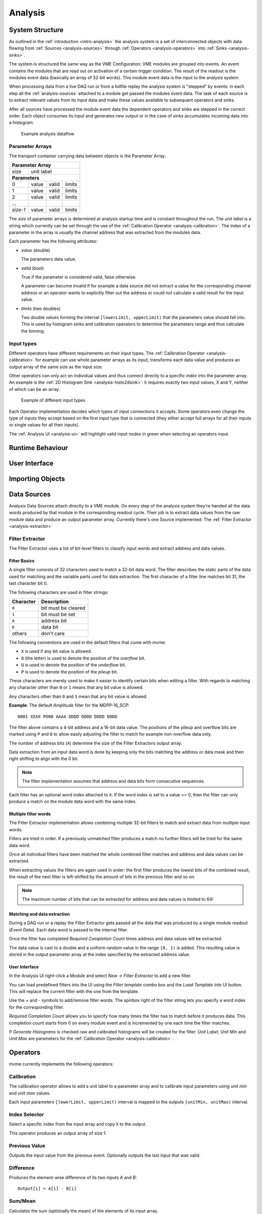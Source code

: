 ==================================================
Analysis
==================================================

System Structure
----------------------------------------

As outlined in the :ref:`introduction <intro-analysis>` the analysis system is
a set of interconnected objects with data flowing from :ref:`Sources
<analysis-sources>` through :ref:`Operators <analysis-operators>` into
:ref:`Sinks <analysis-sinks>`.

The system is structured the same way as the VME Configuration: VME modules are
grouped into events. An event contains the modules that are read out on
activation of a certain trigger condition. The result of the readout is the
modules event data (basically an array of 32-bit words). This module event data
is the input to the analysis system.

When processing data from a live DAQ run or from a listfile replay the analysis
system is "stepped" by events: in each step all the :ref:`analysis-sources`
attached to a module get passed the modules event data. The task of each source
is to extract relevant values from its input data and make these values
available to subsequent operators and sinks.

.. FIXME: What is the correct order?

After all sources have processed the module event data the dependent operators
and sinks are stepped in the correct order. Each object consumes its input and
generates new output or in the case of sinks accumulates incoming data into a
histogram.

.. figure:: images/analysis_flowchart.png

   Example analysis dataflow

Parameter Arrays
~~~~~~~~~~~~~~~~~~~~~~~~~~~~~~

The transport container carrying data between objects is the Parameter Array:

+-----------------+------------+-------+--------+
| **Parameter Array**                           |
+=================+============+=======+========+
| size            | unit label                  |
+-----------------+------------+-------+--------+
| **Parameters**                                |
+-----------------+------------+-------+--------+
| 0               | value      | valid | limits |
+-----------------+------------+-------+--------+
| 1               | value      | valid | limits |
+-----------------+------------+-------+--------+
| 2               | value      | valid | limits |
+-----------------+------------+-------+--------+
| \.\.\.          |            |       |        |
+-----------------+------------+-------+--------+
| *size-1*        | value      | valid | limits |
+-----------------+------------+-------+--------+

The *size* of parameter arrays is determined at analysis startup time and is
constant throughout the run. The *unit label* is a string which currently can
be set through the use of the :ref:`Calibration Operator
<analysis-calibration>`. The index of a parameter in the array is usually the
channel address that was extracted from the modules data.

Each parameter has the following attributes:

* *value* (double)

  The parameters data value.

* *valid* (bool)

  True if the parameter is considered valid, false otherwise.

  A parameter can become invalid if for example a data source did not extract a
  value for the corresponding channel address or an operator wants to
  explicitly filter out the address or could not calculate a valid result for
  the input value.

* *limits* (two doubles)

  Two double values forming the interval ``[lowerLimit, upperLimit)`` that the
  parameters value should fall into. This is used by histogram sinks and
  calibration operators to determine the parameters range and thus calculate
  the binning.

Input types
~~~~~~~~~~~~~~~~~~~~~~~~~~~~~~

Different operators have different requirements on their input types. The
:ref:`Calibration Operator <analysis-calibration>` for example can use whole
parameter arrays as its input, transforms each data value and produces an
output array of the same size as the input size.

Other operators can only act on individual values and thus connect directly to
a specific *index* into the parameter array. An example is the :ref:`2D
Histogram Sink <analysis-histo2dsink>`: it requires exactly two input values, X
and Y, neither of which can be an array.

.. figure:: images/analysis_input_types.png

   Example of different input types

Each Operator implementation decides which types of input connections it
accepts. Some operators even change the type of inputs they accept based on the
first input type that is connected (they either accept full arrays for all
their inputs or single values for all their inputs).

The :ref:`Analysis UI <analysis-ui>` will highlight valid input nodes in green
when selecting an operators input.

Runtime Behaviour
----------------------------------------

.. _analysis-ui:

User Interface
----------------------------------------

Importing Objects
----------------------------------------

.. _analysis-sources:

Data Sources
----------------------------------------
Analysis Data Sources attach directly to a VME module. On every step of the
analysis system they're handed all the data words produced by that module in
the corresponding readout cycle. Their job is to extract data values from the
raw module data and produce an output parameter array. Currently there's one
Source implemented: The :ref:`Filter Extractor <analysis-extractor>`

.. _analysis-extractor:

Filter Extractor
~~~~~~~~~~~~~~~~~~~~~~~~~~~~~~

The Filter Extractor uses a list of bit-level filters to classify input words
and extract address and data values.

Filter Basics
^^^^^^^^^^^^^
A single filter consists of 32 characters used to match a 32-bit data word. The
filter describes the static parts of the data used for matching and the
variable parts used for data extraction. The first character of a filter line
matches bit 31, the last character bit 0.

The following characters are used in filter strings:

+-----------+---------------------+
| Character | Description         |
+===========+=====================+
| ``0``     | bit must be cleared |
+-----------+---------------------+
| ``1``     | bit must be set     |
+-----------+---------------------+
| ``A``     | address bit         |
+-----------+---------------------+
| ``D``     | data bit            |
+-----------+---------------------+
| others    | don't care          |
+-----------+---------------------+

The following conventions are used in the default filters that come with mvme:

* ``X`` is used if any bit value is allowed.
* ``O`` (the letter) is used to denote the position of the *overflow* bit.
* ``U`` is used to denote the position of the *underflow* bit.
* ``P`` is used to denote the position of the *pileup* bit.

These characters are merely used to make it easier to identify certain bits
when editing a filter. With regards to matching any character other than ``0``
or ``1`` means that any bit value is allowed.

Any characters other than ``0`` and ``1`` mean that any
bit value is allowed.

.. highlight:: none

**Example**: The default *Amplitude* filter for the MDPP-16_SCP: ::

  0001 XXXX PO00 AAAA DDDD DDDD DDDD DDDD

The filter above contains a 4-bit address and a 16-bit data value. The
positions of the pileup and overflow bits are marked using ``P`` and ``O`` to
allow easily adjusting the filter to match for example non-overflow data only.

The number of address bits (``A``) determine the size of the Filter Extractors
output array.

Data extraction from an input data word is done by keeping only the bits
matching the address or data mask and then right shifting to align with the 0
bit.

.. note::
   The filter implementation assumes that address and data bits form
   consecutive sequences.
..
   When extracting values the code looks at the first and last occurence of the
   respective character in the filter line and treats the resulting sequence as
   if it consisted of only that character: ``A0AA`` will produce a 4-bit
   address value with bit 2 always being 0.

Each filter has an optional *word index* attached to it. If the word index is
set to a value >= 0, then the filter can only produce a match on the module
data word with the same index.

Multiple filter words
^^^^^^^^^^^^^^^^^^^^^

The Filter Extractor implementation allows combining multiple 32-bit filters to
match and extract data from multiple input words.

Filters are tried in order. If a previously unmatched filter produces a match
no further filters will be tried for the same data word.

Once all individual filters have been matched the whole combined filter matches
and address and data values can be extracted.

When extracting values the filters are again used in order: the first filter
produces the lowest bits of the combined result, the result of the next filter
is left-shifted by the amount of bits in the previous filter and so on.

.. note::
   The maximum number of bits that can be extracted for address and data values
   is limited to 64!

Matching and data extraction
^^^^^^^^^^^^^^^^^^^^^^^^^^^^

During a DAQ run or a replay the Filter Extractor gets passed all the data that
was produced by a single module readout (*Event Data*). Each data word is
passed to the internal filter.

Once the filter has completed *Required Completion Count* times address and
data values will be extracted.

The data value is cast to a double and a uniform random value in the range
``[0, 1)`` is added. This resulting value is stored in the output parameter
array at the index specified by the extracted address value.

User Interface
^^^^^^^^^^^^^^
In the Analysis UI right-click a Module and select *New -> Filter Extractor* to
add a new filter.

.. autofigure:: images/analysis_add_filter_extractor.png
   :scale-latex: 60%

   Filter Extractor UI

You can load predefined filters into the UI using the *Filter template* combo
box and the *Load Template into UI* button. This will replace the current
filter with the one from the template.

Use the *+* and *-* symbols to add/remove filter words. The spinbox right of
the filter string lets you specify a word index for the corresponding filter.

*Required Completion Count* allows you to specify how many times the filter has
to match before it produces data. This completion count starts from 0 on every
module event and is incremented by one each time the filter matches.

If *Generate Histograms* is checked raw and calibrated histograms will be
created for the filter. *Unit Label*, *Unit Min* and *Unit Max* are parameters
for the :ref:`Calibration Operator <analysis-calibration>`.


.. _analysis-operators:

Operators
----------------------------------------

mvme currently implements the following operators:

.. * :ref:`analysis-Calibration`
.. 
..   * Calibrate values using a desired minimum and maximum.
..   * Add a unit label.
.. 
.. * :ref:`analysis-IndexSelector`
.. 
..   * Select a specific index from the input array and copy it to the output.
.. 
..   Produces an output array of size 1.
.. 
.. * :ref:`analysis-PreviousValue`
.. 
..   Outputs the input value from the previous event. Optionally outputs the last
..   input that was valid.
.. 
.. * :ref:`analysis-Difference`
.. 
..   Produces the element-wise difference of its two inputs.
.. 
.. * :ref:`analysis-Sum`
.. 
..   Calculates the sum (optionally the mean) of the elements of its input array.
.. 
..   Produces an output array of size 1.
.. 
.. * :ref:`analysis-ArrayMap`
.. 
..   Allows selecting and reordering arbitrary indices from a variable number of
..   input arrays.
.. 
.. 
.. * :ref:`analysis-RangeFilter1D`
.. 
..   Keeps values if they fall inside (optionally outside) a given interval. Input
..   values that do not match the criteria are set to *invalid* in the output.
.. 
.. 
.. * :ref:`analysis-RectFilter2D`
.. 
..   Produces a single *valid* output value if both inputs satisfy an interval
..   based condition.
.. 
.. * :ref:`analysis-ConditionFilter`
.. 
..   Copies data input to output if the corresponding element of the condition
..   input is valid.


.. _analysis-Calibration:

Calibration
~~~~~~~~~~~~~~~~~~~~~~~~~~~~~~

The calibration operator allows to add a unit label to a parameter array and to
calibrate input parameters using *unit min* and *unit max* values.

Each input parameters ``[lowerLimit, upperLimit)`` interval is mapped to the
outputs ``[unitMin, unitMax)`` interval.

.. _analysis-IndexSelector:

Index Selector
~~~~~~~~~~~~~~~~~~~~~~~~~~~~~~

Select a specific index from the input array and copy it to the output.

This operator produces an output array of size 1.

.. _analysis-PreviousValue:

Previous Value
~~~~~~~~~~~~~~~~~~~~~~~~~~~~~~

Outputs the input value from the previous event. Optionally outputs the last
input that was valid.

.. _analysis-Difference:

Difference
~~~~~~~~~~~~~~~~~~~~~~~~~~~~~~

Produces the element-wise difference of its two inputs *A* and *B*: ::

  Output[i] = A[i] - B[i]


.. _analysis-Sum:

Sum/Mean
~~~~~~~~~~~~~~~~~~~~~~~~~~~~~~

Calculates the sum (optionally the mean) of the elements of its input array.

This operator produces an output array of size 1.

.. _analysis-ArrayMap:

Array Map
~~~~~~~~~~~~~~~~~~~~~~~~~~~~~~

Allows selecting and reordering arbitrary indices from a variable number of
input arrays.

.. autofigure:: images/analysis_array_map.png
   :scale-latex: 60%

   Array Map UI

* Use the *+* and *-* buttons to add/remove inputs.
* Select elements in the *Input* and *Output* lists and use the arrows to move
  them from one side to the other.

Multiple items can be selected by control-clicking, ranges of items by
shift-clicking. Both methods can be combined to select ranges with holes
in-between them. Focus a list and press ``Ctrl-A`` to select all items.

.. _analysis-RangeFilter1D:

1D Range Filter
~~~~~~~~~~~~~~~~~~~~~~~~~~~~~~

Keeps values if they fall inside (optionally outside) a given interval. Input
values that do not match the criteria are set to *invalid* in the output.

.. _analysis-RectFilter2D:

2D Rectangle Filter
~~~~~~~~~~~~~~~~~~~~~~~~~~~~~~

Produces a single *valid* output value if both inputs satisfy an interval based
condition.

.. _analysis-ConditionFilter:

Condition Filter
~~~~~~~~~~~~~~~~~~~~~~~~~~~~~~

Copies data input to output if the corresponding element of the condition input
is valid.

.. _analysis-sinks:

Sinks
----------------------------------------

.. _analysis-histo1dsink:

1D Histogram
~~~~~~~~~~~~~~~~~~~~~~~~~~~~~~

.. _analysis-histo2dsink:

2D Histogram
~~~~~~~~~~~~~~~~~~~~~~~~~~~~~~

